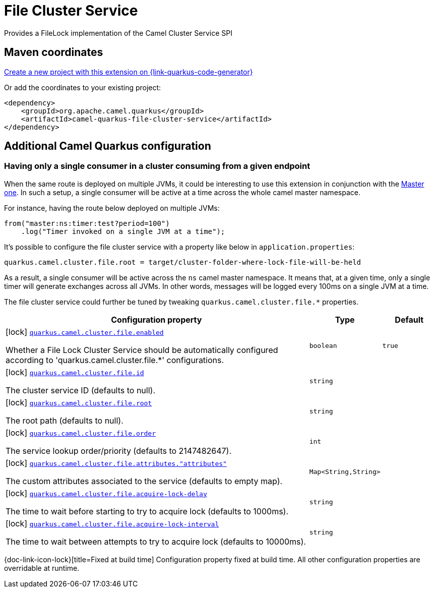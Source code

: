 // Do not edit directly!
// This file was generated by camel-quarkus-maven-plugin:update-extension-doc-page
[id="extensions-file-cluster-service"]
= File Cluster Service
:linkattrs:
:cq-artifact-id: camel-quarkus-file-cluster-service
:cq-native-supported: true
:cq-status: Stable
:cq-status-deprecation: Stable
:cq-description: Provides a FileLock implementation of the Camel Cluster Service SPI
:cq-deprecated: false
:cq-jvm-since: 3.10.0
:cq-native-since: 3.10.0

ifeval::[{doc-show-badges} == true]
[.badges]
[.badge-key]##JVM since##[.badge-supported]##3.10.0## [.badge-key]##Native since##[.badge-supported]##3.10.0##
endif::[]

Provides a FileLock implementation of the Camel Cluster Service SPI

[id="extensions-file-cluster-service-maven-coordinates"]
== Maven coordinates

https://{link-quarkus-code-generator}/?extension-search=camel-quarkus-file-cluster-service[Create a new project with this extension on {link-quarkus-code-generator}, window="_blank"]

Or add the coordinates to your existing project:

[source,xml]
----
<dependency>
    <groupId>org.apache.camel.quarkus</groupId>
    <artifactId>camel-quarkus-file-cluster-service</artifactId>
</dependency>
----
ifeval::[{doc-show-user-guide-link} == true]
Check the xref:user-guide/index.adoc[User guide] for more information about writing Camel Quarkus applications.
endif::[]

[id="extensions-file-cluster-service-additional-camel-quarkus-configuration"]
== Additional Camel Quarkus configuration

[id="extensions-file-cluster-service-configuration-having-only-a-single-consumer-in-a-cluster-consuming-from-a-given-endpoint"]
=== Having only a single consumer in a cluster consuming from a given endpoint

When the same route is deployed on multiple JVMs, it could be interesting to use this extension in conjunction with the xref:reference/extensions/master.adoc[Master one].
In such a setup, a single consumer will be active at a time across the whole camel master namespace.

For instance, having the route below deployed on multiple JVMs:

[source,java]
----
from("master:ns:timer:test?period=100")
    .log("Timer invoked on a single JVM at a time");
----

It's possible to configure the file cluster service with a property like below in `application.properties`:

[source,properties]
----
quarkus.camel.cluster.file.root = target/cluster-folder-where-lock-file-will-be-held
----

As a result, a single consumer will be active across the `ns` camel master namespace.
It means that, at a given time, only a single timer will generate exchanges across all JVMs.
In other words, messages will be logged every 100ms on a single JVM at a time.

The file cluster service could further be tuned by tweaking `quarkus.camel.cluster.file.*` properties.


[width="100%",cols="80,5,15",options="header"]
|===
| Configuration property | Type | Default


a|icon:lock[title=Fixed at build time] [[quarkus-camel-cluster-file-enabled]]`link:#quarkus-camel-cluster-file-enabled[quarkus.camel.cluster.file.enabled]`

Whether a File Lock Cluster Service should be automatically configured according to
'quarkus.camel.cluster.file.++*++' configurations.
| `boolean`
| `true`

a|icon:lock[title=Fixed at build time] [[quarkus-camel-cluster-file-id]]`link:#quarkus-camel-cluster-file-id[quarkus.camel.cluster.file.id]`

The cluster service ID (defaults to null).
| `string`
| 

a|icon:lock[title=Fixed at build time] [[quarkus-camel-cluster-file-root]]`link:#quarkus-camel-cluster-file-root[quarkus.camel.cluster.file.root]`

The root path (defaults to null).
| `string`
| 

a|icon:lock[title=Fixed at build time] [[quarkus-camel-cluster-file-order]]`link:#quarkus-camel-cluster-file-order[quarkus.camel.cluster.file.order]`

The service lookup order/priority (defaults to 2147482647).
| `int`
| 

a|icon:lock[title=Fixed at build time] [[quarkus-camel-cluster-file-attributes-attributes]]`link:#quarkus-camel-cluster-file-attributes-attributes[quarkus.camel.cluster.file.attributes."attributes"]`

The custom attributes associated to the service (defaults to empty map).
| `Map<String,String>`
| 

a|icon:lock[title=Fixed at build time] [[quarkus-camel-cluster-file-acquire-lock-delay]]`link:#quarkus-camel-cluster-file-acquire-lock-delay[quarkus.camel.cluster.file.acquire-lock-delay]`

The time to wait before starting to try to acquire lock (defaults to 1000ms).
| `string`
| 

a|icon:lock[title=Fixed at build time] [[quarkus-camel-cluster-file-acquire-lock-interval]]`link:#quarkus-camel-cluster-file-acquire-lock-interval[quarkus.camel.cluster.file.acquire-lock-interval]`

The time to wait between attempts to try to acquire lock (defaults to 10000ms).
| `string`
| 
|===

[.configuration-legend]
{doc-link-icon-lock}[title=Fixed at build time] Configuration property fixed at build time. All other configuration properties are overridable at runtime.

